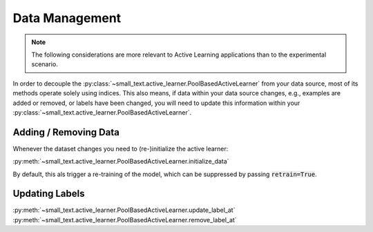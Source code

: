 ===============
Data Management
===============

.. note:: The following considerations are more relevant to Active Learning applications
          than to the experimental scenario.

In order to decouple the :py:class:`~small_text.active_learner.PoolBasedActiveLearner`
from your data source, most of its methods operate solely
using indices. This also means, if data within your data source changes, e.g.,
examples are added or removed, or labels have been changed, you will need to update this information
within your :py:class:`~small_text.active_learner.PoolBasedActiveLearner`.

Adding / Removing Data
======================

Whenever the dataset changes you need to (re-)initialize the active learner:

:py:meth:`~small_text.active_learner.PoolBasedActiveLearner.initialize_data`

By default, this als trigger a re-training of the model, which can be suppressed
by passing :code:`retrain=True`.

Updating Labels
===============

:py:meth:`~small_text.active_learner.PoolBasedActiveLearner.update_label_at`
:py:meth:`~small_text.active_learner.PoolBasedActiveLearner.remove_label_at`
